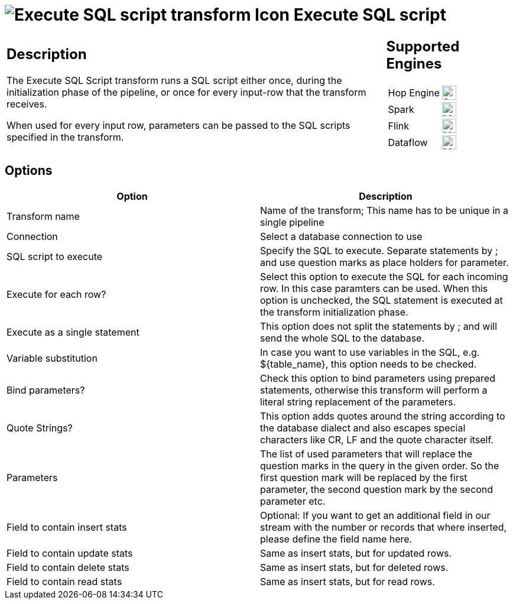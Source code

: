////
  // Licensed to the Apache Software Foundation (ASF) under one or more
  // contributor license agreements. See the NOTICE file distributed with
  // this work for additional information regarding copyright ownership.
  // The ASF licenses this file to You under the Apache License, Version 2.0
  // (the "License"); you may not use this file except in compliance with
  // the License. You may obtain a copy of the License at
  //
  // http://www.apache.org/licenses/LICENSE-2.0
  //
  // Unless required by applicable law or agreed to in writing, software
  // distributed under the License is distributed on an "AS IS" BASIS,
  // WITHOUT WARRANTIES OR CONDITIONS OF ANY KIND, either express or implied.
  // See the License for the specific language governing permissions and
  // limitations under the License.
////

////
Licensed to the Apache Software Foundation (ASF) under one
or more contributor license agreements.  See the NOTICE file
distributed with this work for additional information
regarding copyright ownership.  The ASF licenses this file
to you under the Apache License, Version 2.0 (the
"License"); you may not use this file except in compliance
with the License.  You may obtain a copy of the License at
  http://www.apache.org/licenses/LICENSE-2.0
Unless required by applicable law or agreed to in writing,
software distributed under the License is distributed on an
"AS IS" BASIS, WITHOUT WARRANTIES OR CONDITIONS OF ANY
KIND, either express or implied.  See the License for the
specific language governing permissions and limitations
under the License.
////
:documentationPath: /pipeline/transforms/
:language: en_US
:description: The Execute SQL Script transform runs a SQL script either once, during the initialization phase of the pipeline, or once for every input-row that the transform receives.

:openvar: ${
:closevar: }

= image:transforms/icons/sql.svg[Execute SQL script transform Icon, role="image-doc-icon"] Execute SQL script

[%noheader,cols="3a,1a", role="table-no-borders" ]
|===
|
== Description

The Execute SQL Script transform runs a SQL script either once, during the initialization phase of the pipeline, or once for every input-row that the transform receives.

When used for every input row, parameters can be passed to the SQL scripts specified in the transform.

|
== Supported Engines
[%noheader,cols="2,1a",frame=none, role="table-supported-engines"]
!===
!Hop Engine! image:check_mark.svg[Supported, 24]
!Spark! image:question_mark.svg[Maybe Supported, 24]
!Flink! image:question_mark.svg[Maybe Supported, 24]
!Dataflow! image:question_mark.svg[Maybe Supported, 24]
!===
|===

== Options

[options="header"]
|===
|Option|Description
|Transform name|Name of the transform; This name has to be unique in a single pipeline
|Connection|Select a database connection to use
|SQL script to execute|Specify the SQL to execute.
Separate statements by ; and use question marks as place holders for parameter.
|Execute for each row?|Select this option to execute the SQL for each incoming row.
In this case paramters can be used.
When this option is unchecked, the SQL statement is executed at the transform initialization phase.
|Execute as a single statement|This option does not split the statements by ; and will send the whole SQL to the database.
|Variable substitution|In case you want to use variables in the SQL, e.g. {openvar}table_name{closevar}, this option needs to be checked.
|Bind parameters?|Check this option to bind parameters using prepared statements, otherwise this transform will perform a literal string replacement of the parameters.
|Quote Strings?|This option adds quotes around the string according to the database dialect and also escapes special characters like CR, LF and the quote character itself.
|Parameters|The list of used parameters that will replace the question marks in the query in the given order.
So the first question mark will be replaced by the first parameter, the second question mark by the second parameter etc.
|Field to contain insert stats|Optional: If you want to get an additional field in our stream with the number or records that where inserted, please define the field name here.
|Field to contain update stats|Same as insert stats, but for updated rows.
|Field to contain delete stats|Same as insert stats, but for deleted rows.
|Field to contain read stats|Same as insert stats, but for read rows.
|===